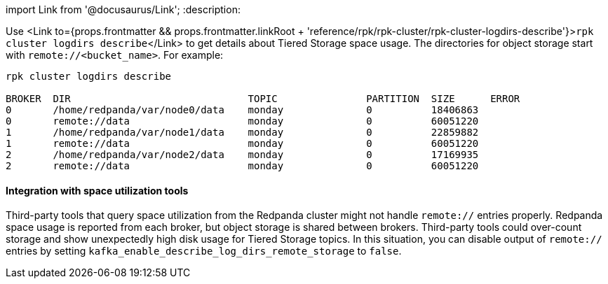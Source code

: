 import Link from '@docusaurus/Link';
:description: 

Use <Link to={props.frontmatter && props.frontmatter.linkRoot + 'reference/rpk/rpk-cluster/rpk-cluster-logdirs-describe'}>``rpk cluster logdirs describe``</Link> to get details about Tiered Storage space usage. The directories for object storage start with `remote://<bucket_name>`. For example:

[,bash]
----
rpk cluster logdirs describe

BROKER  DIR                              TOPIC               PARTITION  SIZE      ERROR
0       /home/redpanda/var/node0/data    monday              0          18406863
0       remote://data                    monday              0          60051220
1       /home/redpanda/var/node1/data    monday              0          22859882
1       remote://data                    monday              0          60051220
2       /home/redpanda/var/node2/data    monday              0          17169935
2       remote://data                    monday              0          60051220
----

==== Integration with space utilization tools

Third-party tools that query space utilization from the Redpanda cluster might not handle `remote://` entries properly. Redpanda space usage is reported from each broker, but object storage is shared between brokers. Third-party tools could over-count storage and show unexpectedly high disk usage for Tiered Storage topics. In this situation, you can disable output of `remote://` entries by setting `kafka_enable_describe_log_dirs_remote_storage` to `false`.
